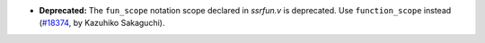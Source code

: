 - **Deprecated:**
  The ``fun_scope`` notation scope declared in `ssrfun.v` is deprecated. Use
  ``function_scope`` instead
  (`#18374 <https://github.com/coq/coq/pull/18374>`_,
  by Kazuhiko Sakaguchi).
